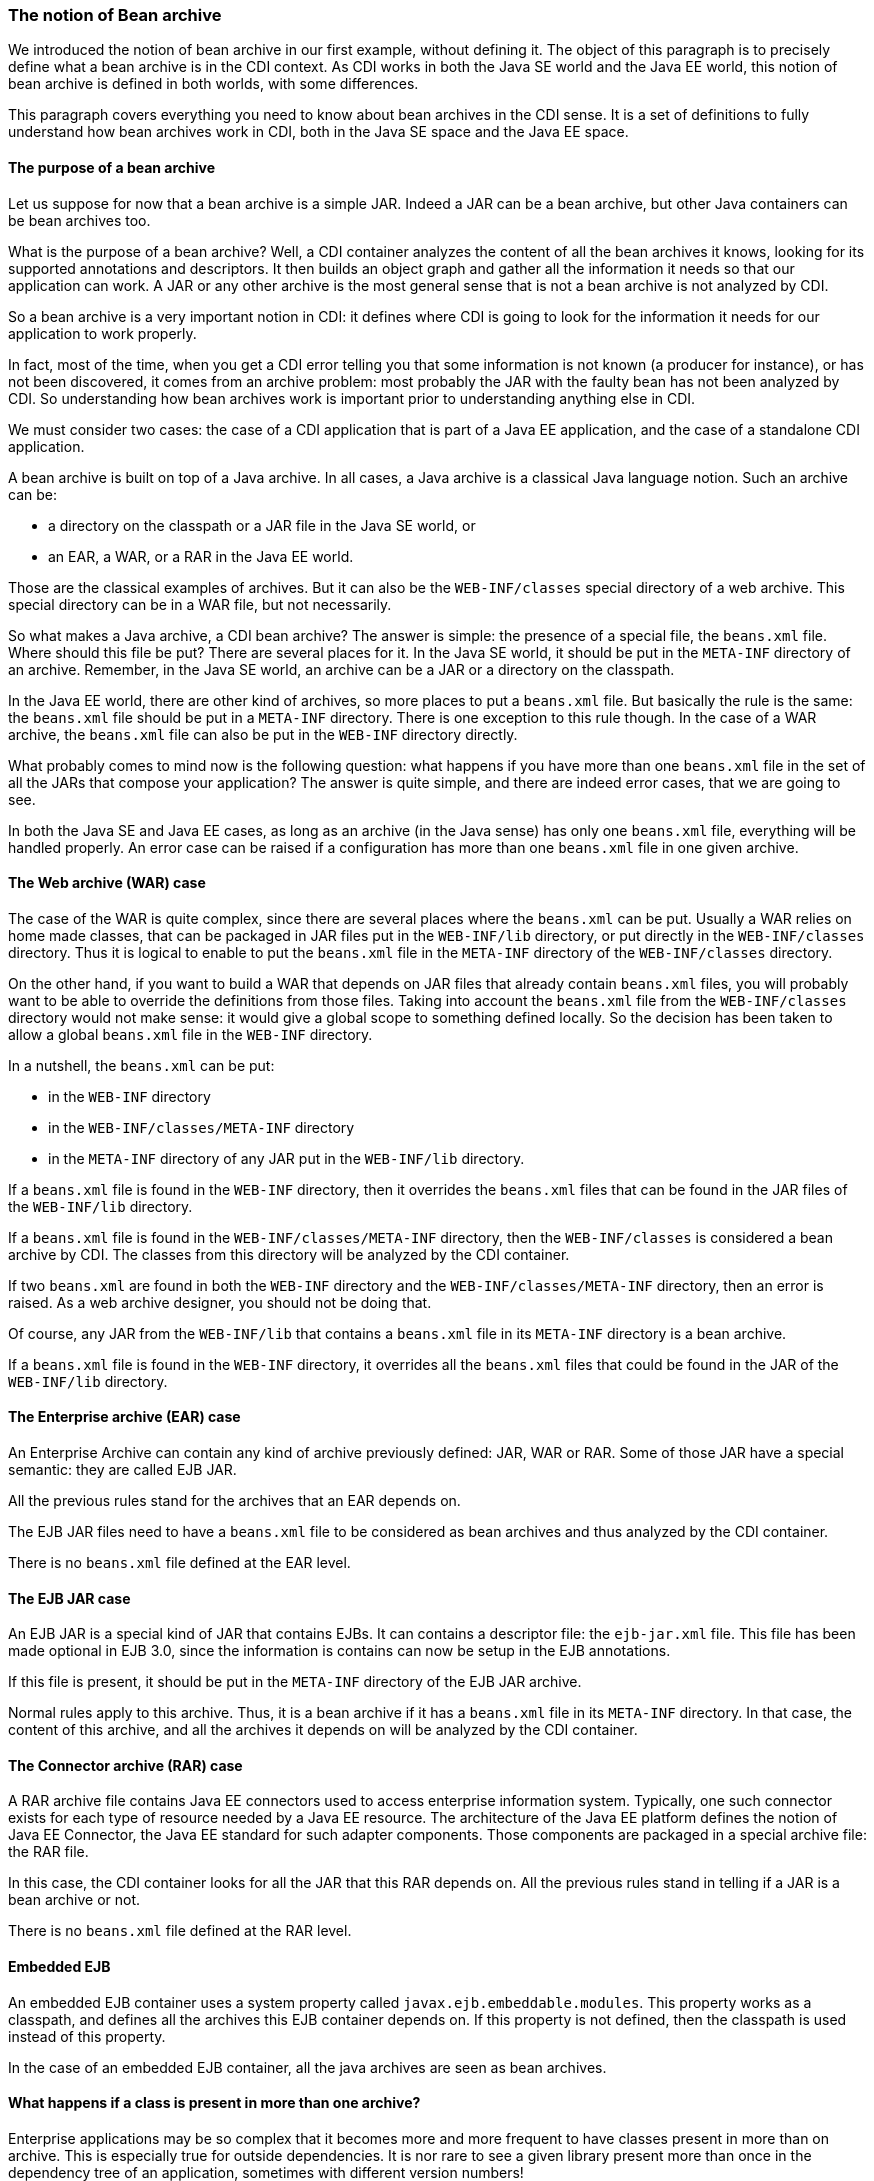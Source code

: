 
=== The notion of Bean archive

We introduced the notion of bean archive in our first example, without defining it. The object of this paragraph is to precisely define what a bean archive is in the CDI context. As CDI works in both the Java SE world and the Java EE world, this notion of bean archive is defined in both worlds, with some differences.

This paragraph covers everything you need to know about bean archives in the CDI sense. It is a set of definitions to fully understand how bean archives work in CDI, both in the Java SE space and the Java EE space.

==== The purpose of a bean archive

Let us suppose for now that a bean archive is a simple JAR. Indeed a JAR can be a bean archive, but other Java containers can be bean archives too.

What is the purpose of a bean archive? Well, a CDI container analyzes the content of all the bean archives it knows, looking for its supported annotations and descriptors. It then builds an object graph and gather all the information it needs so that our application can work. A JAR or any other archive is the most general sense that is not a bean archive is not analyzed by CDI.

So a bean archive is a very important notion in CDI: it defines where CDI is going to look for the information it needs for our application to work properly.

In fact, most of the time, when you get a CDI error telling you that some information is not known (a producer for instance), or has not been discovered, it comes from an archive problem: most probably the JAR with the faulty bean has not been analyzed by CDI. So understanding how bean archives work is important prior to understanding anything else in CDI.

We must consider two cases: the case of a CDI application that is part of a Java EE application, and the case of a standalone CDI application.

A bean archive is built on top of a Java archive. In all cases, a Java archive is a classical Java language notion. Such an archive can be:

* a directory on the classpath or a JAR file in the Java SE world, or
* an EAR, a WAR, or a RAR in the Java EE world.

Those are the classical examples of archives. But it can also be the `WEB-INF/classes` special directory of a web archive. This special directory can be in a WAR file, but not necessarily.

So what makes a Java archive, a CDI bean archive? The answer is simple: the presence of a special file, the `beans.xml` file. Where should this file be put? There are several places for it. In the Java SE world, it should be put in the `META-INF` directory of an archive. Remember, in the Java SE world, an archive can be a JAR or a directory on the classpath.

In the Java EE world, there are other kind of archives, so more places to put a `beans.xml` file. But basically the rule is the same: the `beans.xml` file should be put in a `META-INF` directory. There is one exception to this rule though. In the case of a WAR archive, the `beans.xml` file can also be put in the `WEB-INF` directory directly.

What probably comes to mind now is the following question: what happens if you have more than one `beans.xml` file in the set of all the JARs that compose your application? The answer is quite simple, and there are indeed error cases, that we are going to see.

In both the Java SE and Java EE cases, as long as an archive (in the Java sense) has only one `beans.xml` file, everything will be handled properly. An error case can be raised if a configuration has more than one `beans.xml` file in one given archive.

==== The Web archive (WAR) case

// TODO Antoine : peux-tu me relire et valider le contenu technique, je pense qu'il y a des erreurs la-dedans

The case of the WAR is quite complex, since there are several places where the `beans.xml` can be put. Usually a WAR relies on home made classes, that can be packaged in JAR files put in the `WEB-INF/lib` directory, or put directly in the `WEB-INF/classes` directory. Thus it is logical to enable to put the `beans.xml` file in the `META-INF` directory of the `WEB-INF/classes` directory.

// TODO Antoine : je pense que ce paragraphe est faux
On the other hand, if you want to build a WAR that depends on JAR files that already contain `beans.xml` files, you will probably want to be able to override the definitions from those files. Taking into account the  `beans.xml` file from the `WEB-INF/classes` directory would not make sense: it would give a global scope to something defined locally. So the decision has been taken to allow a global `beans.xml` file in the `WEB-INF` directory.

In a nutshell, the `beans.xml` can be put:

* in the `WEB-INF` directory
* in the `WEB-INF/classes/META-INF` directory
* in the `META-INF` directory of any JAR put in the `WEB-INF/lib` directory.

// TODO Antoine : idem
If a `beans.xml` file is found in the `WEB-INF` directory, then it overrides the `beans.xml` files that can be found in the JAR files of the `WEB-INF/lib` directory.

If a `beans.xml` file is found in the `WEB-INF/classes/META-INF` directory, then the `WEB-INF/classes` is considered a bean archive by CDI. The classes from this directory will be analyzed by the CDI container.

If two `beans.xml` are found in both the `WEB-INF` directory and the `WEB-INF/classes/META-INF` directory, then an error is raised. As a web archive designer, you should not be doing that.

Of course, any JAR from the `WEB-INF/lib` that contains a `beans.xml` file in its `META-INF` directory is a bean archive.

// TODO Antoine : idem
If a `beans.xml` file is found in the `WEB-INF` directory, it overrides all the `beans.xml` files that could be found in the JAR of the `WEB-INF/lib` directory.

==== The Enterprise archive (EAR) case

An Enterprise Archive can contain any kind of archive previously defined: JAR, WAR or RAR. Some of those JAR have a special semantic: they are called EJB JAR.

All the previous rules stand for the archives that an EAR depends on.

The EJB JAR files need to have a `beans.xml` file to be considered as bean archives and thus analyzed by the CDI container.

There is no `beans.xml` file defined at the EAR level.

==== The EJB JAR case

An EJB JAR is a special kind of JAR that contains EJBs. It can contains a descriptor file: the `ejb-jar.xml` file. This file has been made optional in EJB 3.0, since the information is contains can now be setup in the EJB annotations.

If this file is present, it should be put in the `META-INF` directory of the EJB JAR archive.

Normal rules apply to this archive. Thus, it is a bean archive if it has a `beans.xml` file in its `META-INF` directory. In that case, the content of this archive, and all the archives it depends on will be analyzed by the CDI container.

==== The Connector archive (RAR) case

A RAR archive file contains Java EE connectors used to access enterprise information system. Typically, one such connector exists for each type of resource needed by a Java EE resource. The architecture of the Java EE platform defines the notion of Java EE Connector, the Java EE standard for such adapter components. Those components are packaged in a special archive file: the RAR file.

In this case, the CDI container looks for all the JAR that this RAR depends on. All the previous rules stand in telling if a JAR is a bean archive or not.

There is no `beans.xml` file defined at the RAR level.

==== Embedded EJB

An embedded EJB container uses a system property called `javax.ejb.embeddable.modules`. This property works as a classpath, and defines all the archives this EJB container depends on. If this property is not defined, then the classpath is used instead of this property.

In the case of an embedded EJB container, all the java archives are seen as bean archives.


==== What happens if a class is present in more than one archive?

Enterprise applications may be so complex that it becomes more and more frequent to have classes present in more than  on archive. This is especially true for outside dependencies. It is nor rare to see a given library present more than once in the dependency tree of an application, sometimes with different version numbers!

If a class is present in more than one bean archive, then non defined behavior will occur. You may have different behaviors with different CDI implementations. In one word: avoid this case at all cost!

